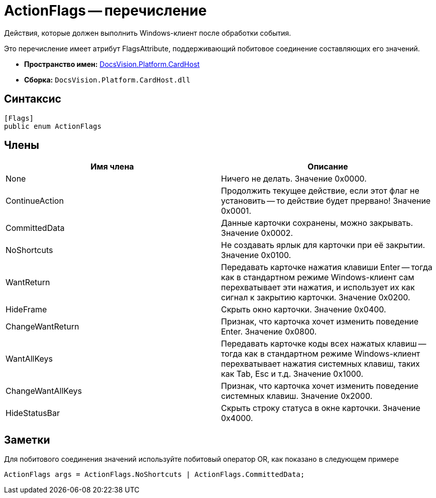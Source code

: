= ActionFlags -- перечисление

Действия, которые должен выполнить Windows-клиент после обработки события.

Это перечисление имеет атрибут FlagsAttribute, поддерживающий побитовое соединение составляющих его значений.

* *Пространство имен:* xref:api/DocsVision/Platform/CardHost/CardHost_NS.adoc[DocsVision.Platform.CardHost]
* *Сборка:* `DocsVision.Platform.CardHost.dll`

== Синтаксис

[source,csharp]
----
[Flags]
public enum ActionFlags
----

== Члены

[cols=",",options="header"]
|===
|Имя члена |Описание
|None |Ничего не делать. Значение 0x0000.
|ContinueAction |Продолжить текущее действие, если этот флаг не установить -- то действие будет прервано! Значение 0x0001.
|CommittedData |Данные карточки сохранены, можно закрывать. Значение 0x0002.
|NoShortcuts |Не создавать ярлык для карточки при её закрытии. Значение 0x0100.
|WantReturn |Передавать карточке нажатия клавиши Enter -- тогда как в стандартном режиме Windows-клиент сам перехватывает эти нажатия, и использует их как сигнал к закрытию карточки. Значение 0x0200.
|HideFrame |Скрыть окно карточки. Значение 0x0400.
|ChangeWantReturn |Признак, что карточка хочет изменить поведение Enter. Значение 0x0800.
|WantAllKeys |Передавать карточке коды всех нажатых клавиш -- тогда как в стандартном режиме Windows-клиент перехватывает нажатия системных клавиш, таких как Tab, Esc и т.д. Значение 0x1000.
|ChangeWantAllKeys |Признак, что карточка хочет изменить поведение системных клавиш. Значение 0x2000.
|HideStatusBar |Скрыть строку статуса в окне карточки. Значение 0x4000.
|===

== Заметки

Для побитового соединения значений используйте побитовый оператор OR, как показано в следующем примере

[source,csharp]
----
ActionFlags args = ActionFlags.NoShortcuts | ActionFlags.CommittedData;
----
